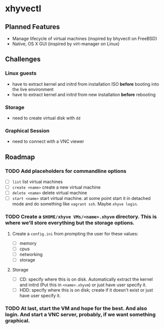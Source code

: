 * xhyvectl
** Planned Features
+ Manage lifecycle of virtual machines (inspired by bhyvectl on FreeBSD)
+ Native, OS X GUI (inspired by virt-manager on Linux)
** Challenges
*** Linux guests 
+ have to extract kernel and initrd from installation ISO *before* booting into the live environment
+ have to extract kernel and initrd from new installation *before* rebooting
*** Storage
+ need to create virtual disk with ~dd~
*** Graphical Session 
+ need to connect with a VNC viewer
** Roadmap
*** TODO Add placeholders for commandline options
+ [ ] ~list~ list virtual machines
+ [ ] ~create <name>~ create a new virtual machine
+ [ ] ~delete <name>~ delete virtual machine
+ [ ] ~start <name>~ start virtual machine. at some point start it in detached mode and do something like ~vagrant ssh~. Maybe ~xhyve login~.
*** TODO Create a ~$HOME/xhyve VMs/<name>.xhyvm~ directory. This is where we'll store everything but the storage options.
**** Create a ~config.ini~ from prompting the user for these values:
+ [ ] memory
+ [ ] cpus
+ [ ] networking
+ [ ] storage
**** Storage
+ [ ] CD: specify where this is on disk. Automatically extract the kernel and initrd (Put this in ~<name>.xhyvm~) or just have user specify it.
+ [ ] HDD: specify where this is on disk; create if it doesn't exist or just have user specify it.
*** TODO At last, start the VM and hope for the best. And also login. And start a VNC server, probably, if we want something graphical.
